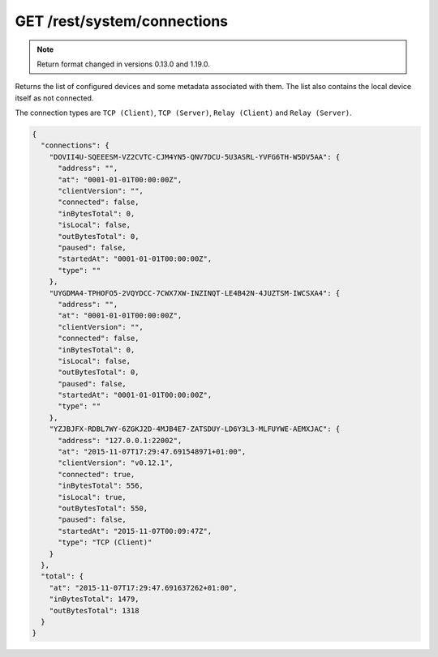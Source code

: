 GET /rest/system/connections
============================


.. note:: Return format changed in versions 0.13.0 and 1.19.0.


Returns the list of configured devices and some metadata associated
with them. The list also contains the local device itself as not connected.

The connection types are ``TCP (Client)``, ``TCP (Server)``, ``Relay (Client)`` and ``Relay (Server)``.

.. code-block:: json

    {
      "connections": {
	"DOVII4U-SQEEESM-VZ2CVTC-CJM4YN5-QNV7DCU-5U3ASRL-YVFG6TH-W5DV5AA": {
	  "address": "",
	  "at": "0001-01-01T00:00:00Z",
	  "clientVersion": "",
	  "connected": false,
	  "inBytesTotal": 0,
	  "isLocal": false,
	  "outBytesTotal": 0,
	  "paused": false,
	  "startedAt": "0001-01-01T00:00:00Z",
	  "type": ""
	},
	"UYGDMA4-TPHOFO5-2VQYDCC-7CWX7XW-INZINQT-LE4B42N-4JUZTSM-IWCSXA4": {
	  "address": "",
	  "at": "0001-01-01T00:00:00Z",
	  "clientVersion": "",
	  "connected": false,
	  "inBytesTotal": 0,
	  "isLocal": false,
	  "outBytesTotal": 0,
	  "paused": false,
	  "startedAt": "0001-01-01T00:00:00Z",
	  "type": ""
	},
	"YZJBJFX-RDBL7WY-6ZGKJ2D-4MJB4E7-ZATSDUY-LD6Y3L3-MLFUYWE-AEMXJAC": {
	  "address": "127.0.0.1:22002",
	  "at": "2015-11-07T17:29:47.691548971+01:00",
	  "clientVersion": "v0.12.1",
	  "connected": true,
	  "inBytesTotal": 556,
	  "isLocal": true,
	  "outBytesTotal": 550,
	  "paused": false,
	  "startedAt": "2015-11-07T00:09:47Z",
	  "type": "TCP (Client)"
	}
      },
      "total": {
	"at": "2015-11-07T17:29:47.691637262+01:00",
	"inBytesTotal": 1479,
	"outBytesTotal": 1318
      }
    }
